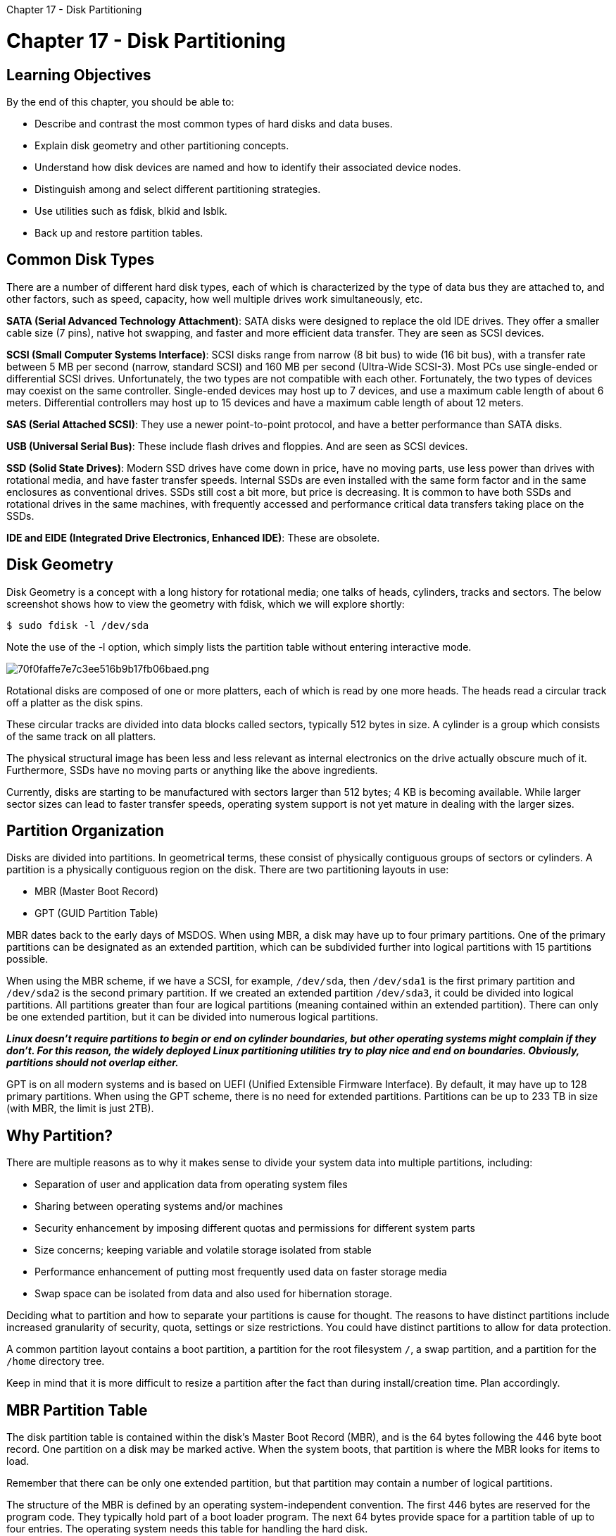 :doctype: book

Chapter 17 - Disk Partitioning

= Chapter 17 - Disk Partitioning

== Learning Objectives

By the end of this chapter, you should be able to:

* Describe and contrast the most common types of hard disks and data buses.
* Explain disk geometry and other partitioning concepts.
* Understand how disk devices are named and how to identify their associated device nodes.
* Distinguish among and select different partitioning strategies.
* Use utilities such as fdisk, blkid and lsblk.
* Back up and restore partition tables.

== Common Disk Types

There are a number of different hard disk types, each of which is characterized by the type of data bus they are attached to, and other factors, such as speed, capacity, how well multiple drives work simultaneously, etc.

*SATA (Serial Advanced Technology Attachment)*: SATA disks were designed to replace the old IDE drives.
They offer a smaller cable size (7 pins), native hot swapping, and faster and more efficient data transfer.
They are seen as SCSI devices.

*SCSI (Small Computer Systems Interface)*: SCSI disks range from narrow (8 bit bus) to wide (16 bit bus), with a transfer rate between 5 MB per second (narrow, standard SCSI) and 160 MB per second (Ultra-Wide SCSI-3).
Most PCs use single-ended or differential SCSI drives.
Unfortunately, the two types are not compatible with each other.
Fortunately, the two types of devices may coexist on the same controller.
Single-ended devices may host up to 7 devices, and use a maximum cable length of about 6 meters.
Differential controllers may host up to 15 devices and have a maximum cable length of about 12 meters.

*SAS (Serial Attached SCSI)*: They use a newer point-to-point protocol, and have a better performance than SATA disks.

*USB (Universal Serial Bus)*: These include flash drives and floppies.
And are seen as SCSI devices.

*SSD (Solid State Drives)*: Modern SSD drives have come down in price, have no moving parts, use less power than drives with rotational media, and have faster transfer speeds.
Internal SSDs are even installed with the same form factor and in the same enclosures as conventional drives.
SSDs still cost a bit more, but price is decreasing.
It is common to have both SSDs and rotational drives in the same machines, with frequently accessed and performance critical data transfers taking place on the SSDs.

*IDE and EIDE (Integrated Drive Electronics, Enhanced IDE)*: These are obsolete.

== Disk Geometry

Disk Geometry is a concept with a long history for rotational media;
one talks of heads, cylinders, tracks and sectors.
The below screenshot shows how to view the geometry with fdisk, which we will explore shortly:

`$ sudo fdisk -l /dev/sda`

Note the use of the -l option, which simply lists the partition table without entering interactive mode.

image::../../_resources/6b0423b4322743b68152e6581098eb05.png[70f0faffe7e7c3ee516b9b17fb06baed.png]

Rotational disks are composed of one or more platters, each of which is read by one more heads.
The heads read a circular track off a platter as the disk spins.

These circular tracks are divided into data blocks called sectors, typically 512 bytes in size.
A cylinder is a group which consists of the same track on all platters.

The physical structural image has been less and less relevant as internal electronics on the drive actually obscure much of it.
Furthermore, SSDs have no moving parts or anything like the above ingredients.

Currently, disks are starting to be manufactured with sectors larger than 512 bytes;
4 KB is becoming available.
While larger sector sizes can lead to faster transfer speeds, operating system support is not yet mature in dealing with the larger sizes.

== Partition Organization

Disks are divided into partitions.
In geometrical terms, these consist of physically contiguous groups of sectors or cylinders.
A partition is a physically contiguous region on the disk.
There are two partitioning layouts in use:

* MBR (Master Boot Record)
* GPT (GUID Partition Table)

MBR dates back to the early days of MSDOS.
When using MBR, a disk may have up to four primary partitions.
One of the primary partitions can be designated as an extended partition, which can be subdivided further into logical partitions with 15 partitions possible.

When using the MBR scheme, if we have a SCSI, for example, `/dev/sda`, then `/dev/sda1` is the first primary partition and `/dev/sda2` is the second primary partition.
If we created an extended partition `/dev/sda3`, it could be divided into logical partitions.
All partitions greater than four are logical partitions (meaning contained within an extended partition).
There can only be one extended partition, but it can be divided into numerous logical partitions.

*_Linux doesn't require partitions to begin or end on cylinder boundaries, but other operating systems might complain if they don't.
For this reason, the widely deployed Linux partitioning utilities try to play nice and end on boundaries.
Obviously, partitions should not overlap either._*

GPT is on all modern systems and is based on UEFI (Unified Extensible Firmware Interface).
By default, it may have up to 128 primary partitions.
When using the GPT scheme, there is no need for extended partitions.
Partitions can be up to 233 TB in size (with MBR, the limit is just 2TB).

== Why Partition?

There are multiple reasons as to why it makes sense to divide your system data into multiple partitions, including:

* Separation of user and application data from operating system files
* Sharing between operating systems and/or machines
* Security enhancement by imposing different quotas and permissions for different system parts
* Size concerns;
keeping variable and volatile storage isolated from stable
* Performance enhancement of putting most frequently used data on faster storage media
* Swap space can be isolated from data and also used for hibernation storage.

Deciding what to partition and how to separate your partitions is cause for thought.
The reasons to have distinct partitions include increased granularity of security, quota, settings or size restrictions.
You could have distinct partitions to allow for data protection.

A common partition layout contains a boot partition, a partition for the root filesystem `/`, a swap partition, and a partition for the `/home` directory tree.

Keep in mind that it is more difficult to resize a partition after the fact than during install/creation time.
Plan accordingly.

== MBR Partition Table

The disk partition table is contained within the disk's Master Boot Record (MBR), and is the 64 bytes following the 446 byte boot record.
One partition on a disk may be marked active.
When the system boots, that partition is where the MBR looks for items to load.

Remember that there can be only one extended partition, but that partition may contain a number of logical partitions.

The structure of the MBR is defined by an operating system-independent convention.
The first 446 bytes are reserved for the program code.
They typically hold part of a boot loader program.
The next 64 bytes provide space for a partition table of up to four entries.
The operating system needs this table for handling the hard disk.

On Linux systems, the beginning and ending address in CHS is ignored.

Note for the curious, there are 2 more bytes at the end of the MBR known as the magic number, signature word, or end of sector marker, which always have the value 0x55AA.

image::../../_resources/0bd28bfc97504e0bb9321c730451c14f.png[067f04df2318258901b35c3d34a04774.png]

=== MBR Disk Partition Table

Each entry in the partition table is 16 bytes long, and describes one of the four possible primary partitions.
The information for each is:

* Active bit
* Beginning address in cylinder/head/sectors (CHS) format (ignored by Linux)
* Partition type code, indicating: xfs, LVM, ntfs, ext4, swap, etc.
* Ending address in CHS (also ignored by Linux)
* Start sector, counting linearly from 0
* Number of sectors in partition.

Linux only uses the last two fields for addressing, using the linear block addressing (LBA) method.

== GPT Partition Table

Modern hardware comes with GPT support;
MBR support will gradually fade away.

The Protective MBR is for backwards compatibility, so UEFI systems can be booted the old way.

There are two copies of the GPT header, at the beginning and at the end of the disk, describing metadata:

* List of usable blocks on disk
* Number of partitions
* Size of partition entries.
Each partition entry has a minimum size of 128 bytes.

GPT Layout

image::../../_resources/f5077d50264444788ccea635b0ad88c6.png[07d1a1c0216d115df89864787b29d828.png]

=== GPT Disk Partition Table

The blkid utility (to be discussed later) shows information about partitions.

On a modern UEFI/GPT system:

` ROOT@x7:/root>blkid /dev/sda6 /dev/sda6: LABEL="CENTOS7" UUID="77461ee7-c34a-4c5f-b0bc-29f4feecc743" TYPE="ext4" PARTUUID="1f361af4-81e6-4a81-82 ROOT@x7:/root> `

On a legacy MBR system:

` c7:/teaching/LFCW/LFS301>sudo blkid /dev/sdb1 /dev/sdb1: LABEL="RHEL7" UUID="471dfeba-3ec7-4529-8069-2afe50762c57" TYPE="ext4" `

Note both examples give a unique UUID, which describes the filesystem on the partition, not the partition itself.
It changes if the filesystem is reformatted.

The GPT partition also gives a PARTUUID which describes the partition and stays the same even if the filesystem is reformatted.
If the hardware supports it, it is possible to migrate an MBR system to GPT, but it is not hard to brick the machine while doing so.Thus, usually the benefits are not worth the risk.

== Naming Disk Devices and Device Nodes

The Linux kernel interacts at a low level with disks through device nodes normally found in the /dev directory.
Normally, device nodes are accessed only through the infrastructure of the kernel's Virtual File System;
raw access through the device nodes is an extremely efficient way to destroy a filesystem.
For example, you do this when formatting a partition, as in:

`$ sudo mkfs.ext4 /dev/sda9`

Device nodes for SCSI and SATA disks follow a simple xxy[z] naming convention, where xx is the device type (usually sd), y is the letter for the drive number (a, b, c, etc.), and z is the partition number:

* The first hard disk is `/dev/sda`
* The second hard disk is `/dev/sdb`
* Etc.

Partitions are also easily enumerated, as in:

* `/dev/sdb1` is the first partition on the second disk
* `/dev/sdc4` is the fourth partition on the third disk.

In the above, sd means SCSI or SATA disk.
Back in the days where IDE disks could be found, they would have been /dev/hda3, /dev/hdb etc.

Doing `ls -l /dev` will show you the current available disk device nodes.

== More on SCSI Device Names

For SCSI devices, we need to elaborate a little more on what we mean by first, second hard disk, etc.
*These are determined by the controller number/ID number combination.*

The drive designation (a, b, c, etc.) *is primarily based on the ID number of the SCSI device, rather than its position on the bus itself.*

For example, if we had two SCSI controllers with target ID number 1 and 3 on controller 0, and target ID number 2 and 5 on controller 1 (with ID 2 as the last drive):

* ID 1 would be `/dev/sda`
* ID 3 would be `/dev/sdb`
* ID 2 (on controller 1) would be `/dev/sdc`
* ID 5 would be `/dev/sdd`

== blkid

`blkid` is a utility to locate block devices and report on their attributes.
It works with the libblkid library.
It can take as an argument a particular device or list of devices.
The screenshot below shows a use of blkid with arguments:

`$ sudo blkid /dev/sda*`

Screenshot of the sudo blkid /dev/sda* command and its output image:../../_resources/ecee01939ced44d8ba49448bb36127cb.png[aa6e483db43d94c3fc46d10cdd6fe86a.png]

=== Using blkid

It can determine the type of content (e.g.
filesystem, swap) a block device holds, and also attributes (tokens, NAME=value pairs) from the content metadata (e.g., LABEL or UUID fields).

blkid will only work on devices which contain data that is finger-printable: e.g., an empty partition will not generate a block-identifying UUID.
blkid has two main forms of operation: either searching for a device with a specific NAME=value pair, or displaying NAME=value pairs for one or more devices.
Without arguments, it will report on all devices.
There are quite a few options designating how to specify devices and what attributes to report on.
Other sample commands:

`$ sudo blkid`

`$ sudo blkid -L root`

== lsblk

A related utility is lsblk which presents block device information in a tree format, as in the following screenshot.

image::../../_resources/f86f0c91b2a2466ab3026e8596017a63.png[0f23e696d2fc67cc426fc71b0ab0dc30.png]

== Sizing Up Partitions

Most Linux systems should use a minimum of two partitions.

*/(root)*: This is used for the entire logical filesystem - In practice, most installations will have more than one filesystem on more than one partition, which are joined together at mount points.
- It is difficult with most filesystem types to resize the root partition;
using LVM, which we will discuss later, can make this easier.
While it is certainly possible to run Linux with just the root partition, most systems use more partitions to allow for easier backups, more efficient use of disk drives, and better security.

*swap*: Swap is used as an extension of physical memory;
pages of memory which are not file-backed can be moved to disk until needed again.

The usual recommendation is swap size should be equal to physical memory in size;
sometimes, twice that is recommended.
However, the correct choice depends on the related issues of system use scenarios, as well as hardware capabilities.
Examples of thinking on this subject can be found at the https://help.ubuntu.com/community/SwapFaq[SwapFaq web page] and in the https://www.suse.com/support/kb/doc/?id=7010157[Is a swap partition required for SLES?] document.

The system may have multiple swap partitions and/or swap files.

On a single disk system, try to center the swap partition;
on multiple disk systems, try to spread swap over disks.

Adding more and more swap will not necessarily help because, at a certain point, it becomes useless.
You will need to either add more memory or re-evaluate the system setup.

== Backing Up and Restoring Partition Tables

Partitioning and re-partitioning disks are dangerous operations.
In order to be able to restore the situation if something goes wrong, you need to know how to back up and restore partition tables.

Backing up can be easily done with dd, as in:

`$ sudo dd if=/dev/sda of=mbrbackup bs=512 count=1`

which will back up the MBR on the first disk, including the 64-bit partition table which is part of it.

The MBR can then be restored, if necessary, by doing:

`$ sudo dd if=mbrbackup of=/dev/sda bs=512 count=1`

Note that the above commands only copy the primary partition table;
they do not deal with any partition tables stored in the other partitions (for extended partitions, etc.)

*_You should always assume that changing the disk partition table might eliminate all data in all filesystems on the disk (It should not, but be cautious!).
Therefore, it is always prudent to make a backup of all data (that is not already backed up) before doing any of this type of work._*

In particular, you must be careful in using dd: a simple typing error or misused option could destroy your entire disk;
hence, do backups!

For GPT systems, it is best to use the sgdisk tool, as in:

``` x7:/tmp>sudo sgdisk --backup=/tmp/sda_backup /dev/sda The operation has completed successfully.

x7:/tmp>sudo file sda_backup sda_backup: x86 boot sector;
partition 1: ID=0xee, starthead 0, startsector 1, 1000215215 sectors, extended partition table (last)\011, code offset 0x63

Note if run on a pure MBR system:

c7:/tmp>sudo sgdisk --backup=/tmp/sda_backup /dev/sda `+***************************************************************+` Found invalid GPT and valid MBR;
converting MBR to GPT format in memory.
`+***************************************************************+` The operation has completed successfully.

c7:/tmp>file /tmp/sda_backup /tmp/sda_backup: x86 boot sector;
partition 1: ID=0xee, starthead 0, startsector 1, 3907029167 sectors, code offset 0xb8 ```

== Partition Table Editors

There are a number of utilities which can be used to manage partition tables.

*fdisk*: fdisk is a menu-driven partition table editor.
It is the most standard and one of the most flexible of the partition table editors.
As with any other partition table editor, make sure that you either write down the current partition table settings or make a copy of the current settings before making changes.

*sfdisk*: sfdisk is a non-interactive Linux-based partition editor program, making it useful for scripting.
Use the sfdisk tool with care!

*parted*: parted is the GNU partition manipulation program.
It can create, remove, resize, and move partitions (including certain filesystems).
The GUI interface to the parted command is gparted.

*gparted*: gparted is a widely-used graphical interface to parted.

*gdisk*: gdisk is used for GPT systems, but can also operate on MBR systems.

*sgdisk*: sgdisk is a script or command line interface.

Many Linux distributions have a live/installation version which can be run off either a CDROM or USB stick.
These media usually include a copy of gparted, so they can easily be used as a graphical partitioning tool on disks which are not actually being used while the partitioning program is run.

== Using fdisk

fdisk will always be included in any Linux installation, so it is a good idea to learn how to use it.
You must be root to run fdisk.
It can be somewhat complex to handle, and caution is advised.

The fdisk interface is simple and text-menu driven.
After starting on a particular disk, as in: `$ sudo fdisk /dev/sdb`

the main (one letter) commands are:

 m: Display the menu
 p: List the partition table
 n: Create a new partition
 d: Delete a partition
 t: Change a partition type
 w: Write the new partition table information and exit
 q: Quit without making changes.

Fortunately, no actual changes are made until you write the partition table to the disk by entering w.
It is therefore important to verify your partition table is correct (with p) before writing to disk with w.
If something is wrong, you can jump out safely with q.

The system will not use the new partition table until you reboot.
However, you can use the following command:

`$ sudo partprobe -s`

to try and read in the revised partition table.
However, this doesn't always work reliably and it is best to reboot before doing things like formatting new partitions, etc., as mixing up partitions can be catastrophic.

At any time you can do:

`$ cat /proc/partitions`

to examine what partitions the operating system is currently aware of.

== Lab 17.1. Using a File as a Disk Partition Image

In this first exercise, we are going to create a file that will be used as a container for a full hard disk partition image, and for all intents and purposes can be used like a real hard partition.
In the following exercise, we will show how to put more than one partition on it and have it behave as an entire disk.

. Create a file full of zeros 1 GB in length: `$ dd if=/dev/zero of=imagefile bs=1M count=1024` You can make a much smaller file if you like or do not have that much available space in the partition you are creating the file on.
. Put a filesystem on it: `$ mkfs.ext4 imagefile` ` mke2fs 1.42.9 (28-Dec-2013) imagefile is not a block special device.
Proceed anyway?
(y,n) y Discarding device blocks: done ` \.....
Of course you can format with a different filesystem, doing `mkfs.ext3, mkfs.vfat, mkfs.xfs, etc.`
. Mount it somewhere: `$ mkdir mntpoint` `$ sudo mount -o loop imagefile mntpoint` You can now use this to your heart's content, putting files etc.
on it.
. When you are done unmount it with: `$ sudo umount mntpoint`

An alternative method to using the loop option to mount would be: `$ sudo losetup /dev/loop2 imagefile` `$ sudo mount /dev/loop2 mntpoint` \....
`$ sudo umount mntpoint` `$ sudo losetup -d /dev/loop2`

We will discuss losetup in a subsequent exercise, and you can use `/dev/loop[0-7]` but you have to be careful they are not already in use, as we will explain.
You should note that using a loop device file instead of a real partition can be useful, but it is pretty worthless for doing any kind of measurements or benchmarking.
This is because you are placing one filesystem layer on top of another, which can only have a negative effect on performance, and mostly you just use the behavior of the underlying filesystem the image file is created on.

== Lab 17.2. Partitioning a Disk Image File

The next level of complication is to divide the container file into multiple partitions, each of which can be used to hold a filesystem, or a swap area.
You can reuse the image file created in the previous exercise or create a new one.

. Run fdisk on your imagefile: `$ sudo fdisk -C 130 imagefile` ``` Device does not contain a recognized partition table Building a new DOS disk label with disk identifier 0x6280ced3.
Welcome to fdisk (util-linux 2.23.2).

Changes will remain in memory only, until you decide to write them.

Be careful before using the write command.
Command (m for help): ``` The `-C 130` sets the number of phony cylinders in the drive,  and is only necessary in old versions of fdisk, which unfortunately you will find on RHEL 6.
However, it will do no harm on other distributions.

. Type m to get a list of commands: ` m Command (m for help): m Command action a   toggle a bootable flag b   edit bsd disklabel c   toggle the dos compatibility flag d   delete a partition g   create a new empty GPT partition table G   create an IRIX (SGI) partition table l   list known partition types m   print this menu n   add a new partition o   create a new empty DOS partition table p   print the partition table q   quit without saving changes s   create a new empty Sun disklabel t   change a partition's system id u   change display/entry units v   verify the partition table w   write table to disk and exit x   extra functionality (experts only) Command (m for help): `
. Create a new primary partition and make it 256 MB (or whatever size you would like:

` Command (m for help): n Partition type: p   primary (0 primary, 0 extended, 4 free) e   extended Select (default p): p Partition number (1-4, default 1): 1 First sector (2048-2097151, default 2048): Using default value 2048 Last sector, +sectors or +size{K,M,G} (2048-2097151, default 2097151): +256M Partition 1 of type Linux and of size 256 MiB is set `

. Add a second primary partition also of 256 MB in size:

` Command (m for help): n Partition type: p   primary (1 primary, 0 extended, 3 free) e   extended Select (default p): p Partition number (2-4, default 2): 2 First sector (526336-2097151, default 526336): Using default value 526336 Last sector, +sectors or +size{K,M,G} (526336-2097151, default 2097151): +256M Partition 2 of type Linux and of size 256 MiB is set Command (m for help): p Disk imagefile: 1073 MB, 1073741824 bytes, 2097152 sectors Units = sectors of 1 * 512 = 512 bytes Sector size (logical/physical): 512 bytes / 512 bytes I/O size (minimum/optimal): 512 bytes / 512 bytes Disk label type: dos Disk identifier: 0x6280ced3 Device Boot      StartEnd      Blocks   Id  System imagefile1          2048      526335      262144   83  Linux imagefile2          526336     1050623      262144   83  Linux `

. Write the partition table to disk and exit: ` Command (m for help): w The partition table has been altered!
Syncing disks.
`

While this has given us some good practice, we haven't yet seen a way to use the two partitions we just created.
We'll start over in the next exercise with a method that lets us do so.

== Lab 17.3. Using losetup and parted

We are going to experiment more with: - Loop devices and losetup - parted to partition at the command line non-interactively.
-  We expect that you should read the man pages for `losetup` and `parted` before doing the following procedures.
Once again, you can reuse the image file or, better still, zero it out and start freshly or with another file.

. Associate the image file with a loop device: `$ sudo losetup -f` `/dev/loop1` `$ sudo losetup /dev/loop1 imagefile`

where the first command finds the first free loop device.
The reason to do this is you may already be using one or more loop devices.
For example, on the system that this is being written on, before the above command is executed: `$ losetup -a` `/dev/loop0: []: (/usr/src/KERNELS.sqfs)`

a squashfs compressed, read-only filesystem is already mounted using `/dev/loop0`.
(The output of this command will vary with distribution.) If we were to ignore this and use losetup on /dev/loop0 we would almost definitely corrupt the file.

. Create a disk partition label on the loop device (image file): $ sudo parted -s /dev/loop1 mklabel msdos
. Create three primary partitions on the loop device: ` $ sudo parted -s /dev/loop1 unit MB mkpart primary ext4 0 256 $ sudo parted -s /dev/loop1 unit MB mkpart primary ext4 256 512 $ sudo parted -s /dev/loop1 unit MB mkpart primary ext4 512 1024 `
. Check the partition table: `$ fdisk -l /dev/loop1` ` Disk /dev/loop1: 1073 MB, 1073741824 bytes, 2097152 sectors Units = sectors of 1 * 512 = 512 bytes Sector size (logical/physical): 512 bytes / 512 bytes I/O size (minimum/optimal): 512 bytes / 512 bytes Disk label type: dos Disk identifier: 0x00050c11 Device Boot      Start         End      Blocks   Id  System /dev/loop1p1               1      500000      250000   83  Linux /dev/loop1p2          500001     1000000      250000   83  Linux /dev/loop1p3         1000001     2000000      500000   83  Linux `
. What happens next depends on what distribution you are on.
For example, on RHEL and Ubuntu you will find new device nodes have been created: ` $ ls -l /dev/loop1* brw-rw---- 1 root disk   7, 1 Oct  7 14:54 /dev/loop1 brw-rw---- 1 root disk 259, 0 Oct  7 14:54 /dev/loop1p1 brw-rw---- 1 root disk 259, 3 Oct  7 14:54 /dev/loop1p2 brw-rw---- 1 root disk 259, 4 Oct  7 14:54 /dev/loop1p3 `
. Put filesystems on the partitions: `$ sudo mkfs.ext3 /dev/loop1p1` `$ sudo mkfs.ext4 /dev/loop1p2` `$ sudo mkfs.vfat /dev/loop1p3`
. Mount all three filesystems and show they are available: `$ mkdir mnt1 mnt2 mnt3` `$ sudo mount /dev/loop1p1 mnt1` `$ sudo mount /dev/loop1p2 mnt2` `$ sudo mount /dev/loop1p3 mnt3` `+ $ df -Th Filesystem                Type      Size  Used Avail Use% Mounted on /dev/sda1                 ext4       29G  8.5G   19G  32% / ....
/dev/loop1p1              ext3      233M  2.1M  219M   1% mnt1 /dev/loop1p2              ext4      233M  2.1M  215M   1% mnt2 /dev/loop1p3              vfat      489M     0  489M   0% mnt3 8 +`
. After using the filesystems to your heart's content you can unwind it all: `$ sudo umount mnt1 mnt2 mnt3` `$ rmdir mnt1 mnt2 mnt3` `$ sudo losetup -d /dev/loop1`
